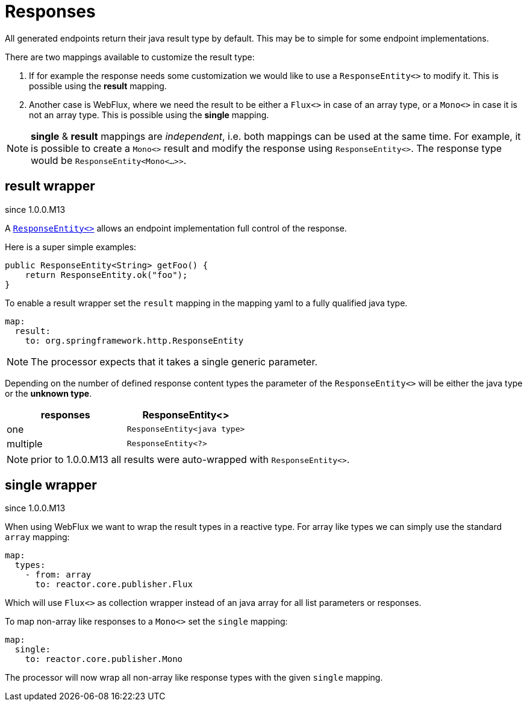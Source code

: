 = Responses

:spring-responseentity: https://docs.spring.io/spring-framework/docs/current/javadoc-api/org/springframework/http/ResponseEntity.html


All generated endpoints return their java result type by default. This may be to simple for some
endpoint implementations.

There are two mappings available to customize the result type:

. If for example the response needs some customization we would like to use a `ResponseEntity<>`
to modify it. This is possible using the *result* mapping.

. Another case is WebFlux, where we need the result to be either a `Flux<>` in case of an array
type, or a `Mono<>` in case it is not an array type. This is possible using the *single* mapping.


NOTE: *single* & *result* mappings are _independent_, i.e. both mappings can be used at the same
time. For example, it is possible to create a `Mono<>` result and modify the response using
`ResponseEntity<>`. The response type would be `ResponseEntity<Mono<...>>`.


== result wrapper

[.badge .badge-since]+since 1.0.0.M13+


A link:{spring-responseentity}[`ResponseEntity<>`] allows an endpoint implementation full control of
the response.

Here is a super simple examples:

[source,java]
----
public ResponseEntity<String> getFoo() {
    return ResponseEntity.ok("foo");
}
----

To enable a result wrapper set the `result` mapping in the mapping yaml to a fully qualified java
type.

[source,yaml]
----
map:
  result:
    to: org.springframework.http.ResponseEntity
----

NOTE: The processor expects that it takes a single generic parameter.

Depending on the number of defined response content types the parameter of the `ResponseEntity<>`
will be either the java type or the *unknown type*.

|===
|responses | ResponseEntity<>

|one
|`ResponseEntity<java type>`

|multiple
|`ResponseEntity<?>`
|===

NOTE: prior to 1.0.0.M13 all results were auto-wrapped with `ResponseEntity<>`.

== single wrapper

[.badge .badge-since]+since 1.0.0.M13+

When using WebFlux we want to wrap the result types in a reactive type. For array like types we can
simply use the standard `array` mapping:

[source,yaml]
----
map:
  types:
    - from: array
      to: reactor.core.publisher.Flux
----

Which will use `Flux<>` as collection wrapper instead of an java array for all list parameters
or responses.

To map non-array like responses to a `Mono<>` set the `single` mapping:

[source,yaml]
----
map:
  single:
    to: reactor.core.publisher.Mono
----

The processor will now wrap all non-array like response types with the given `single` mapping.
